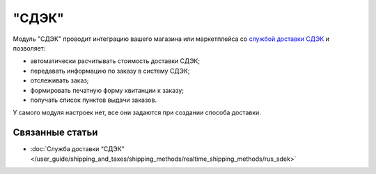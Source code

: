 ******
"СДЭК"
******

Модуль "СДЭК" проводит интеграцию вашего магазина или маркетплейса со `службой доставки СДЭК <https://www.cdek.ru>`_ и позволяет:

* автоматически расчитывать стоимость доставки СДЭК;

* передавать информацию по заказу в систему СДЭК;

* отслеживать заказ;

* формировать печатную форму квитанции к заказу;

* получать список пунктов выдачи заказов. 

У самого модуля настроек нет, все они задаются при создании способа доставки.

Связанные статьи
================

* :doc:`Служба доставки “СДЭК” </user_guide/shipping_and_taxes/shipping_methods/realtime_shipping_methods/rus_sdek>`